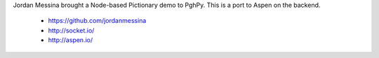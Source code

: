 Jordan Messina brought a Node-based Pictionary demo to PghPy. This is a port to
Aspen on the backend.

 - https://github.com/jordanmessina
 - http://socket.io/
 - http://aspen.io/

.. image:: https://github.com/whit537/pictionary/raw/master/screenshot.png

